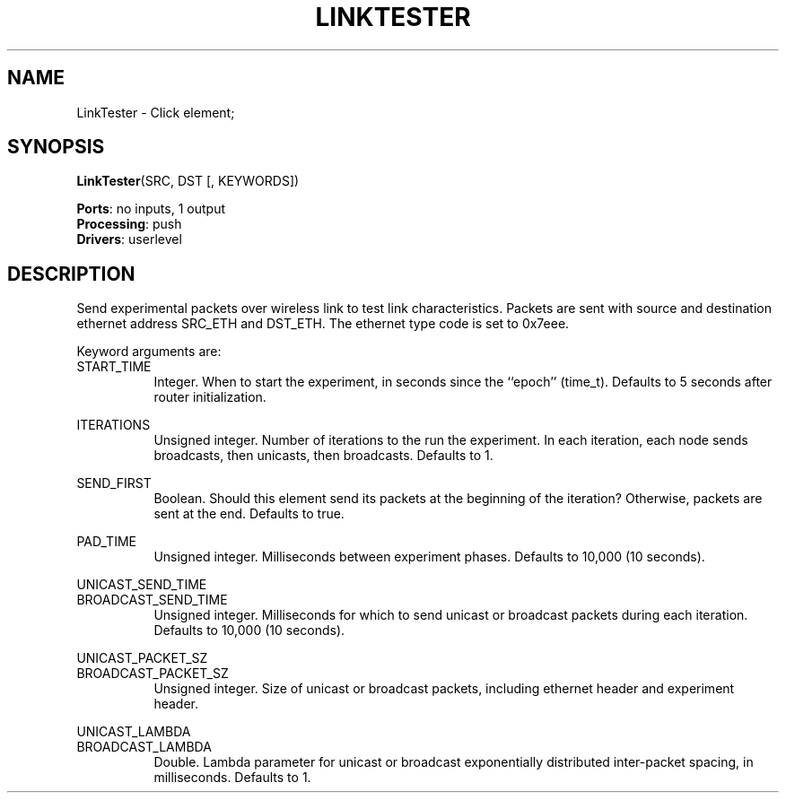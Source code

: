 .\" -*- mode: nroff -*-
.\" Generated by 'click-elem2man' from '../elements/grid/linktester.hh:10'
.de M
.IR "\\$1" "(\\$2)\\$3"
..
.de RM
.RI "\\$1" "\\$2" "(\\$3)\\$4"
..
.TH "LINKTESTER" 7click "12/Oct/2017" "Click"
.SH "NAME"
LinkTester \- Click element;

.SH "SYNOPSIS"
\fBLinkTester\fR(SRC, DST [, KEYWORDS])

\fBPorts\fR: no inputs, 1 output
.br
\fBProcessing\fR: push
.br
\fBDrivers\fR: userlevel
.br
.SH "DESCRIPTION"
Send experimental packets over wireless link to test link
characteristics.  Packets are sent with source and destination
ethernet address SRC_ETH and DST_ETH.  The ethernet type code is
set to 0x7eee.
.PP
Keyword arguments are:
.PP


.IP "START_TIME" 8
Integer.  When to start the experiment, in seconds since the
``epoch'' (time_t).  Defaults to 5 seconds after router
initialization.
.IP "" 8
.IP "ITERATIONS" 8
Unsigned integer.  Number of iterations to the run the experiment.
In each iteration, each node sends broadcasts, then unicasts, then
broadcasts.  Defaults to 1.
.IP "" 8
.IP "SEND_FIRST" 8
Boolean.  Should this element send its packets at the beginning of
the iteration?  Otherwise, packets are sent at the end.  Defaults
to true.
.IP "" 8
.IP "PAD_TIME" 8
Unsigned integer.  Milliseconds between experiment phases.
Defaults to 10,000 (10 seconds).
.IP "" 8
.IP "UNICAST_SEND_TIME" 8

.IP "BROADCAST_SEND_TIME" 8
Unsigned integer.  Milliseconds for which to send unicast or
broadcast packets during each iteration.  Defaults to 10,000 (10
seconds).
.IP "" 8
.IP "UNICAST_PACKET_SZ" 8

.IP "BROADCAST_PACKET_SZ" 8
Unsigned integer.  Size of unicast or broadcast packets, including
ethernet header and experiment header.
.IP "" 8
.IP "UNICAST_LAMBDA" 8

.IP "BROADCAST_LAMBDA" 8
Double.  Lambda parameter for unicast or broadcast exponentially
distributed inter-packet spacing, in milliseconds.  Defaults to 1.
.PP

